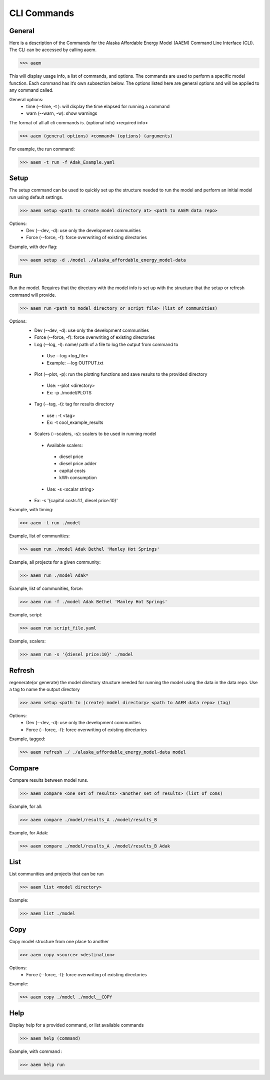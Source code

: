 .. _CLI:

************
CLI Commands
************
   

General
=======

Here is a description of the Commands for the Alaska Affordable Energy Model (AAEM) Command Line Interface (CLI). The CLI can be accessed by calling aaem. 

>>> aaem

This will display usage info, a list of commands, and options. The commands are used to perform a specific model function. Each command has it’s own subsection below.  The options listed here are general options and will be applied to any command called.

General options:
 * time (--time, -t ): will display the time elapsed for running a command
 * warn (--warn, -w): show warnings

The format of all all cli commands is. (optional info) <required info>
	
>>> aaem (general options) <command> (options) (arguments)

For example, the run command:
	
>>> aaem -t run -f Adak_Example.yaml


Setup
=====

The setup command can be used to quickly set up the structure needed to run the model and perform an initial model run using default settings. 

>>> aaem setup <path to create model directory at> <path to AAEM data repo> 

Options:
 * Dev (--dev, -d): use only the development communities
 * Force (--force, -f): force overwriting of existing directories  

Example, with dev flag:

>>> aaem setup -d ./model ./alaska_affordable_energy_model-data

Run
===

Run the model. Requires that the directory with the model info is set up with the structure that the setup or refresh command will provide.

>>> aaem run <path to model directory or script file> (list of communities) 

Options:
 * Dev (--dev, -d): use only the development communities
 * Force (--force, -f): force overwriting of existing directories  
 * Log (--log, -l): name/ path of a file to log the output from command to 
  * Use --log <log_file>
  * Example: --log OUTPUT.txt
 * Plot (--plot, -p): run the plotting functions and save results to the provided directory
  * Use: --plot <directory>
  * Ex: -p ./model/PLOTS
 * Tag (--tag, -t): tag for results directory 
  * use : -t <tag>
  * Ex: -t cool_example_results
 * Scalers (--scalers, -s): scalers to be used in running model
  * Available scalers:
   * diesel price
   * diesel price adder
   * capital costs 
   * kWh consumption
  * Use: -s <scalar string>
 * Ex: -s '{capital costs:1.1, diesel price:10}'

Example, with timing:

>>> aaem -t run ./model

Example, list of communities:

>>> aaem run ./model Adak Bethel 'Manley Hot Springs'

Example, all projects for a given community:

>>> aaem run ./model Adak*

Example, list of communities, force:

>>> aaem run -f ./model Adak Bethel 'Manley Hot Springs'

	
Example, script:
		
>>> aaem run script_file.yaml

Example, scalers:

>>> aaem run -s '{diesel price:10}' ./model 

Refresh
=======
	
regenerate(or generate) the model directory structure needed for running the model using the data in the data repo. Use a tag to name the output directory 
	
>>> aaem setup <path to (create) model directory> <path to AAEM data repo> (tag) 

Options:
 * Dev (--dev, -d): use only the development communities
 * Force (--force, -f): force overwriting of existing directories  

Example, tagged:
     
>>> aaem refresh ./ ./alaska_affordable_energy_model-data model

Compare
=======

Compare results between model runs.

>>> aaem compare <one set of results> <another set of results> (list of coms)

Example, for all:

>>> aaem compare ./model/results_A ./model/results_B

Example, for Adak:
    
>>> aaem compare ./model/results_A ./model/results_B Adak
    

List
==== 

List communities and projects that can be run

>>> aaem list <model directory>

Example:

>>> aaem list ./model

Copy
====

Copy model structure from one place to another

>>> aaem copy <source> <destination>

Options:
 * Force (--force, -f): force overwriting of existing directories  

Example:

>>> aaem copy ./model ./model__COPY

Help
====

Display help for a provided command, or list available commands 

>>> aaem help (command)

Example, with command :

>>> aaem help run






